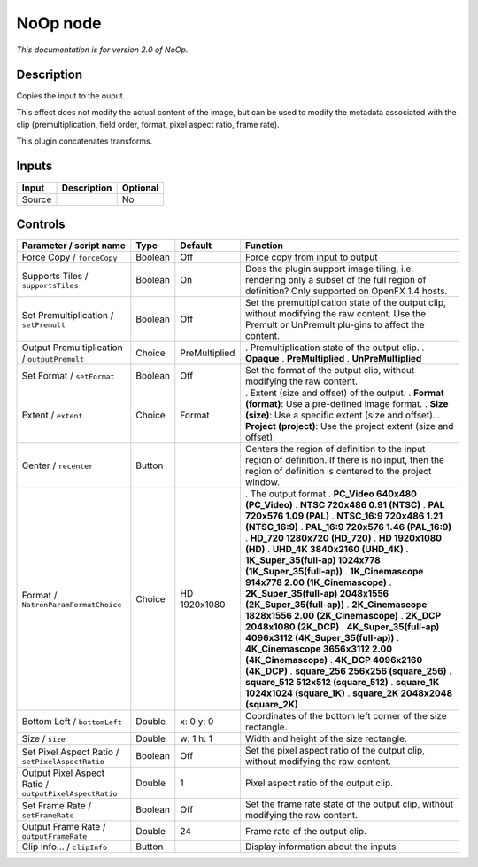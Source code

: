 .. _net.sf.openfx.NoOpPlugin:

NoOp node
=========

|pluginIcon| 

*This documentation is for version 2.0 of NoOp.*

Description
-----------

Copies the input to the ouput.

This effect does not modify the actual content of the image, but can be used to modify the metadata associated with the clip (premultiplication, field order, format, pixel aspect ratio, frame rate).

This plugin concatenates transforms.

Inputs
------

====== =========== ========
Input  Description Optional
====== =========== ========
Source             No
====== =========== ========

Controls
--------

.. tabularcolumns:: |>{\raggedright}p{0.2\columnwidth}|>{\raggedright}p{0.06\columnwidth}|>{\raggedright}p{0.07\columnwidth}|p{0.63\columnwidth}|

.. cssclass:: longtable

====================================================== ======= ============= ==========================================================================================================================================================
Parameter / script name                                Type    Default       Function
====================================================== ======= ============= ==========================================================================================================================================================
Force Copy / ``forceCopy``                             Boolean Off           Force copy from input to output
Supports Tiles / ``supportsTiles``                     Boolean On            Does the plugin support image tiling, i.e. rendering only a subset of the full region of definition? Only supported on OpenFX 1.4 hosts.
Set Premultiplication / ``setPremult``                 Boolean Off           Set the premultiplication state of the output clip, without modifying the raw content. Use the Premult or UnPremult plu-gins to affect the content.
Output Premultiplication / ``outputPremult``           Choice  PreMultiplied . Premultiplication state of the output clip.
                                                                             . **Opaque**
                                                                             . **PreMultiplied**
                                                                             . **UnPreMultiplied**
Set Format / ``setFormat``                             Boolean Off           Set the format of the output clip, without modifying the raw content.
Extent / ``extent``                                    Choice  Format        . Extent (size and offset) of the output.
                                                                             . **Format (format)**: Use a pre-defined image format.
                                                                             . **Size (size)**: Use a specific extent (size and offset).
                                                                             . **Project (project)**: Use the project extent (size and offset).
Center / ``recenter``                                  Button                Centers the region of definition to the input region of definition. If there is no input, then the region of definition is centered to the project window.
Format / ``NatronParamFormatChoice``                   Choice  HD 1920x1080  . The output format
                                                                             . **PC_Video 640x480 (PC_Video)**
                                                                             . **NTSC 720x486 0.91 (NTSC)**
                                                                             . **PAL 720x576 1.09 (PAL)**
                                                                             . **NTSC_16:9 720x486 1.21 (NTSC_16:9)**
                                                                             . **PAL_16:9 720x576 1.46 (PAL_16:9)**
                                                                             . **HD_720 1280x720 (HD_720)**
                                                                             . **HD 1920x1080 (HD)**
                                                                             . **UHD_4K 3840x2160 (UHD_4K)**
                                                                             . **1K_Super_35(full-ap) 1024x778 (1K_Super_35(full-ap))**
                                                                             . **1K_Cinemascope 914x778 2.00 (1K_Cinemascope)**
                                                                             . **2K_Super_35(full-ap) 2048x1556 (2K_Super_35(full-ap))**
                                                                             . **2K_Cinemascope 1828x1556 2.00 (2K_Cinemascope)**
                                                                             . **2K_DCP 2048x1080 (2K_DCP)**
                                                                             . **4K_Super_35(full-ap) 4096x3112 (4K_Super_35(full-ap))**
                                                                             . **4K_Cinemascope 3656x3112 2.00 (4K_Cinemascope)**
                                                                             . **4K_DCP 4096x2160 (4K_DCP)**
                                                                             . **square_256 256x256 (square_256)**
                                                                             . **square_512 512x512 (square_512)**
                                                                             . **square_1K 1024x1024 (square_1K)**
                                                                             . **square_2K 2048x2048 (square_2K)**
Bottom Left / ``bottomLeft``                           Double  x: 0 y: 0     Coordinates of the bottom left corner of the size rectangle.
Size / ``size``                                        Double  w: 1 h: 1     Width and height of the size rectangle.
Set Pixel Aspect Ratio / ``setPixelAspectRatio``       Boolean Off           Set the pixel aspect ratio of the output clip, without modifying the raw content.
Output Pixel Aspect Ratio / ``outputPixelAspectRatio`` Double  1             Pixel aspect ratio of the output clip.
Set Frame Rate / ``setFrameRate``                      Boolean Off           Set the frame rate state of the output clip, without modifying the raw content.
Output Frame Rate / ``outputFrameRate``                Double  24            Frame rate of the output clip.
Clip Info... / ``clipInfo``                            Button                Display information about the inputs
====================================================== ======= ============= ==========================================================================================================================================================

.. |pluginIcon| image:: net.sf.openfx.NoOpPlugin.png
   :width: 10.0%
